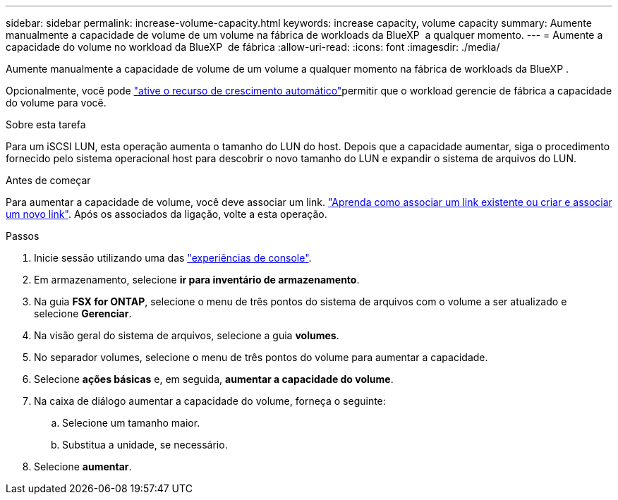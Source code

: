 ---
sidebar: sidebar 
permalink: increase-volume-capacity.html 
keywords: increase capacity, volume capacity 
summary: Aumente manualmente a capacidade de volume de um volume na fábrica de workloads da BlueXP  a qualquer momento. 
---
= Aumente a capacidade do volume no workload da BlueXP  de fábrica
:allow-uri-read: 
:icons: font
:imagesdir: ./media/


[role="lead"]
Aumente manualmente a capacidade de volume de um volume a qualquer momento na fábrica de workloads da BlueXP .

Opcionalmente, você pode link:edit-volume-autogrow.html["ative o recurso de crescimento automático"]permitir que o workload gerencie de fábrica a capacidade do volume para você.

.Sobre esta tarefa
Para um iSCSI LUN, esta operação aumenta o tamanho do LUN do host. Depois que a capacidade aumentar, siga o procedimento fornecido pelo sistema operacional host para descobrir o novo tamanho do LUN e expandir o sistema de arquivos do LUN.

.Antes de começar
Para aumentar a capacidade de volume, você deve associar um link. link:https://docs.netapp.com/us-en/workload-fsx-ontap/create-link.html["Aprenda como associar um link existente ou criar e associar um novo link"]. Após os associados da ligação, volte a esta operação.

.Passos
. Inicie sessão utilizando uma das link:https://docs.netapp.com/us-en/workload-setup-admin/console-experiences.html["experiências de console"^].
. Em armazenamento, selecione *ir para inventário de armazenamento*.
. Na guia *FSX for ONTAP*, selecione o menu de três pontos do sistema de arquivos com o volume a ser atualizado e selecione *Gerenciar*.
. Na visão geral do sistema de arquivos, selecione a guia *volumes*.
. No separador volumes, selecione o menu de três pontos do volume para aumentar a capacidade.
. Selecione *ações básicas* e, em seguida, *aumentar a capacidade do volume*.
. Na caixa de diálogo aumentar a capacidade do volume, forneça o seguinte:
+
.. Selecione um tamanho maior.
.. Substitua a unidade, se necessário.


. Selecione *aumentar*.


